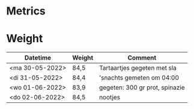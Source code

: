 * Metrics

* Weight
| Datetime              | Weight | Comment                        |
|-----------------------+--------+--------------------------------|
| <ma 30-05-2022>       | 84,5   | Tartaartjes gegeten met sla    |
| <di 31-05-2022>       | 84,4   | 'snachts gemeten om 04:00      |
| <wo 01-06-2022>       | 83,9   | gegeten: 300 gr prot, spinazie |
| <do 02-06-2022>       | 84,5   | nootjes                        |
